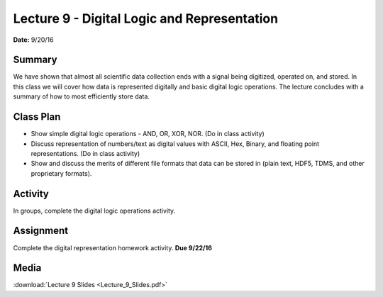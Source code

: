 .. _lecture_9:

Lecture 9 - Digital Logic and Representation
============================================

**Date:** 9/20/16

Summary
-------
We have shown that almost all scientific data collection ends with a signal
being digitized, operated on, and stored. In this class we will cover how data
is represented digitally and basic digital logic operations. The lecture
concludes with a summary of how to most efficiently store data.

Class Plan
----------
* Show simple digital logic operations - AND, OR, XOR, NOR. (Do in class activity)
* Discuss representation of numbers/text as digital values with ASCII, Hex, Binary, and floating point representations. (Do in class activity)
* Show and discuss the merits of different file formats that data can be stored in (plain text, HDF5, TDMS, and other proprietary formats).

Activity
--------
In groups, complete the digital logic operations activity.

Assignment
----------
Complete the digital representation homework activity. **Due 9/22/16**


Media
-----
:download:`Lecture 9 Slides <Lecture_9_Slides.pdf>`

.. raw:: html

    <div style="margin-top:10px;">
    <iframe width="560" height="315" src="https://www.youtube.com/embed/1PzNem60Po0" frameborder="0" allowfullscreen>
    </iframe>
    </div>
